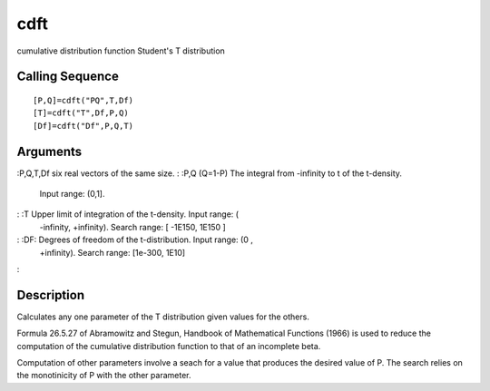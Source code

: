 


cdft
====

cumulative distribution function Student's T distribution



Calling Sequence
~~~~~~~~~~~~~~~~


::

    [P,Q]=cdft("PQ",T,Df)
    [T]=cdft("T",Df,P,Q)
    [Df]=cdft("Df",P,Q,T)




Arguments
~~~~~~~~~

:P,Q,T,Df six real vectors of the same size.
: :P,Q (Q=1-P) The integral from -infinity to t of the t-density.
  Input range: (0,1].
: :T Upper limit of integration of the t-density. Input range: (
  -infinity, +infinity). Search range: [ -1E150, 1E150 ]
: :DF: Degrees of freedom of the t-distribution. Input range: (0 ,
  +infinity). Search range: [1e-300, 1E10]
:



Description
~~~~~~~~~~~

Calculates any one parameter of the T distribution given values for
the others.

Formula 26.5.27 of Abramowitz and Stegun, Handbook of Mathematical
Functions (1966) is used to reduce the computation of the cumulative
distribution function to that of an incomplete beta.

Computation of other parameters involve a seach for a value that
produces the desired value of P. The search relies on the monotinicity
of P with the other parameter.




